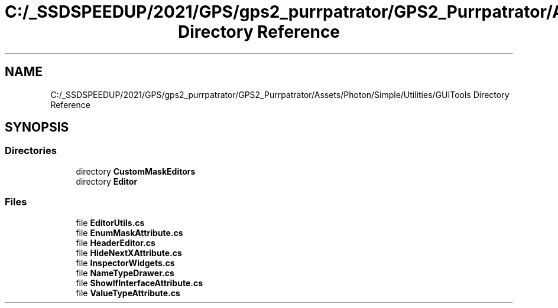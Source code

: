 .TH "C:/_SSDSPEEDUP/2021/GPS/gps2_purrpatrator/GPS2_Purrpatrator/Assets/Photon/Simple/Utilities/GUITools Directory Reference" 3 "Mon Apr 18 2022" "Purrpatrator User manual" \" -*- nroff -*-
.ad l
.nh
.SH NAME
C:/_SSDSPEEDUP/2021/GPS/gps2_purrpatrator/GPS2_Purrpatrator/Assets/Photon/Simple/Utilities/GUITools Directory Reference
.SH SYNOPSIS
.br
.PP
.SS "Directories"

.in +1c
.ti -1c
.RI "directory \fBCustomMaskEditors\fP"
.br
.ti -1c
.RI "directory \fBEditor\fP"
.br
.in -1c
.SS "Files"

.in +1c
.ti -1c
.RI "file \fBEditorUtils\&.cs\fP"
.br
.ti -1c
.RI "file \fBEnumMaskAttribute\&.cs\fP"
.br
.ti -1c
.RI "file \fBHeaderEditor\&.cs\fP"
.br
.ti -1c
.RI "file \fBHideNextXAttribute\&.cs\fP"
.br
.ti -1c
.RI "file \fBInspectorWidgets\&.cs\fP"
.br
.ti -1c
.RI "file \fBNameTypeDrawer\&.cs\fP"
.br
.ti -1c
.RI "file \fBShowIfInterfaceAttribute\&.cs\fP"
.br
.ti -1c
.RI "file \fBValueTypeAttribute\&.cs\fP"
.br
.in -1c
